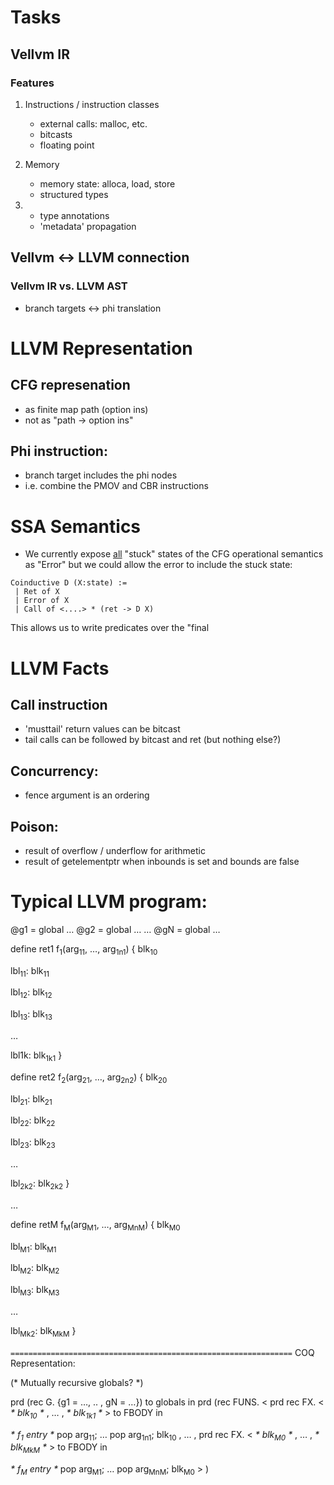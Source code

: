 * Tasks

** Vellvm IR
*** Features
**** Instructions / instruction classes
  - external calls: malloc, etc.
  - bitcasts
  - floating point 

**** Memory
 - memory state: alloca, load, store
 - structured types

**** 
 - type annotations 
 - 'metadata' propagation 


** Vellvm <-> LLVM connection
*** Vellvm IR vs. LLVM AST
 - branch targets <-> phi translation



* LLVM Representation

** CFG represenation
  - as finite map path (option ins)
  - not as "path -> option ins"

** Phi instruction:
  - branch target includes the phi nodes
  - i.e. combine the PMOV and CBR instructions


* SSA Semantics
  - We currently expose _all_ "stuck" states of the CFG operational
    semantics as "Error" but we could allow the error to include
    the stuck state:

#+BEGIN_SRC coq
    Coinductive D (X:state) :=
     | Ret of X                      
     | Error of X                    
     | Call of <....> * (ret -> D X) 
#+END_SRC

    This allows us to write predicates over the "final     


* LLVM Facts
** Call instruction
  - 'musttail' return values can be bitcast
  - tail calls can be followed by bitcast and ret (but nothing else?)

** Concurrency:
  - fence argument is an ordering


** Poison:
  - result of overflow / underflow for arithmetic
  - result of getelementptr when inbounds is set and bounds are false

* Typical LLVM program:

@g1 = global ...
@g2 = global ...
...
@gN = global ...

define ret1 f_1(arg_11, ..., arg_1n1) {
  blk_10
  
lbl_11:
  blk_11

lbl_12:
  blk_12

lbl_13:
  blk_13

...

lbl1k:
  blk_1k1
}

define ret2 f_2(arg_21, ..., arg_2n2) {
  blk_20
  
lbl_21:
  blk_21

lbl_22:
  blk_22

lbl_23:
  blk_23

...

lbl_2k2:
  blk_2k2
}

...

define retM f_M(arg_M1, ..., arg_MnM) {
  blk_M0
  
lbl_M1:
  blk_M1

lbl_M2:
  blk_M2

lbl_M3:
  blk_M3

...

lbl_Mk2:
  blk_MkM
}


=================================================================
COQ Representation:

(* Mutually recursive globals? *)

prd (rec G. {g1 = ..., .. , gN = ...}) to globals in
prd (rec FUNS. 
   <
     prd rec FX. <
       /* blk_10 */
     ,
     ...
     ,
       /* blk_1k1 */
     > to FBODY in

      /* f_1 entry */
      pop arg_11;
      ...
      pop arg_1n1;
      blk_10
   , 
   ...
   ,
     prd rec FX. <
       /* blk_M0 */
     ,
     ...
     ,
       /* blk_MkM */
     > to FBODY in

      /* f_M entry */
      pop arg_M1;
      ...
      pop arg_MnM;
      blk_M0
   >
) 


 
